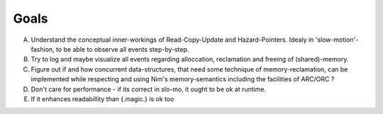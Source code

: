 Goals
=====

A. Understand the conceptual inner-workings of Read-Copy-Update and Hazard-Pointers. Idealy in 'slow-motion'-fashion, to be able to observe all events step-by-step.
B. Try to log and maybe visualize all events regarding alloccation, reclamation and freeing of (shared)-memory.
C. Figure out if and how concurrent data-structures, that need some technique of memory-reclamation, can be implemented while respecting and using Nim's memory-semantics including the facilities of ARC/ORC ?
D. Don't care for performance - if its correct in slo-mo, it ought to be ok at runtime.
E. If it enhances readabillity than {.magic.} is ok too
